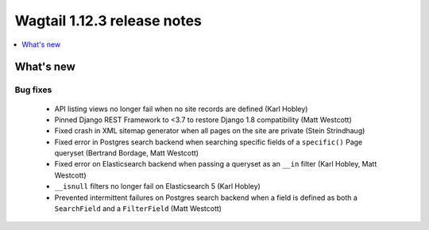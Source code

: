 ============================
Wagtail 1.12.3 release notes
============================

.. contents::
    :local:
    :depth: 1


What's new
==========

Bug fixes
~~~~~~~~~

 * API listing views no longer fail when no site records are defined (Karl Hobley)
 * Pinned Django REST Framework to <3.7 to restore Django 1.8 compatibility (Matt Westcott)
 * Fixed crash in XML sitemap generator when all pages on the site are private (Stein Strindhaug)
 * Fixed error in Postgres search backend when searching specific fields of a ``specific()`` Page queryset (Bertrand Bordage, Matt Westcott)
 * Fixed error on Elasticsearch backend when passing a queryset as an ``__in`` filter (Karl Hobley, Matt Westcott)
 * ``__isnull`` filters no longer fail on Elasticsearch 5 (Karl Hobley)
 * Prevented intermittent failures on Postgres search backend when a field is defined as both a ``SearchField`` and a ``FilterField`` (Matt Westcott)

